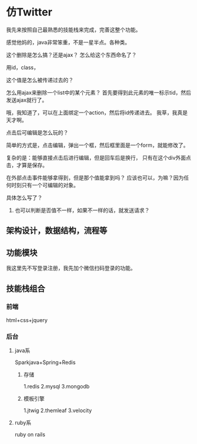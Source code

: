 * 仿Twitter
  我先来按照自己最熟悉的技能栈来完成，完善这整个功能。

  感觉他妈的，java非常笨重，不是一星半点。各种类。

  这个删除是怎么搞？还是ajax？
  怎么给这个东西命名了？

  用id，class，

  这个值是怎么被传递过去的？

  怎么用ajax来删除一个list中的某个元素？
  首先要得到此元素的唯一标示tid，然后发送ajax就行了。

  哦，我知道了，可以在上面绑定一个action，然后将id传递进去。
  我草，我真是天才啊。


  点击后可编辑是怎么玩的？

  简单的方式是，点击编辑，弹出一个框，然后框里面是一个form，就能修改了。

  复杂的是：能够直接点击后进行编辑，但是回车后是换行，
  只有在这个div外面点击，才算是保存。

  在外部点击事件能够拿得到，但是那个值能拿到吗？
  应该也可以，为嘛？因为任何时刻只有一个可编辑的对象。

  具体怎么写了？
  1.

    也可以判断是否值不一样，如果不一样的话，就发送请求？

** 架构设计，数据结构，流程等


** 功能模块
   我这里先不写登录注册，我先加个微信扫码登录的功能。

** 技能栈组合
*** 前端
    html+css+jquery
*** 后台
**** java系
   Sparkjava+Spring+Redis
***** 存储
      1.redis
      2.mysql
      3.mongodb
***** 模板引擎
      1.jtwig
      2.themleaf
      3.velocity
**** ruby系
     ruby on rails
